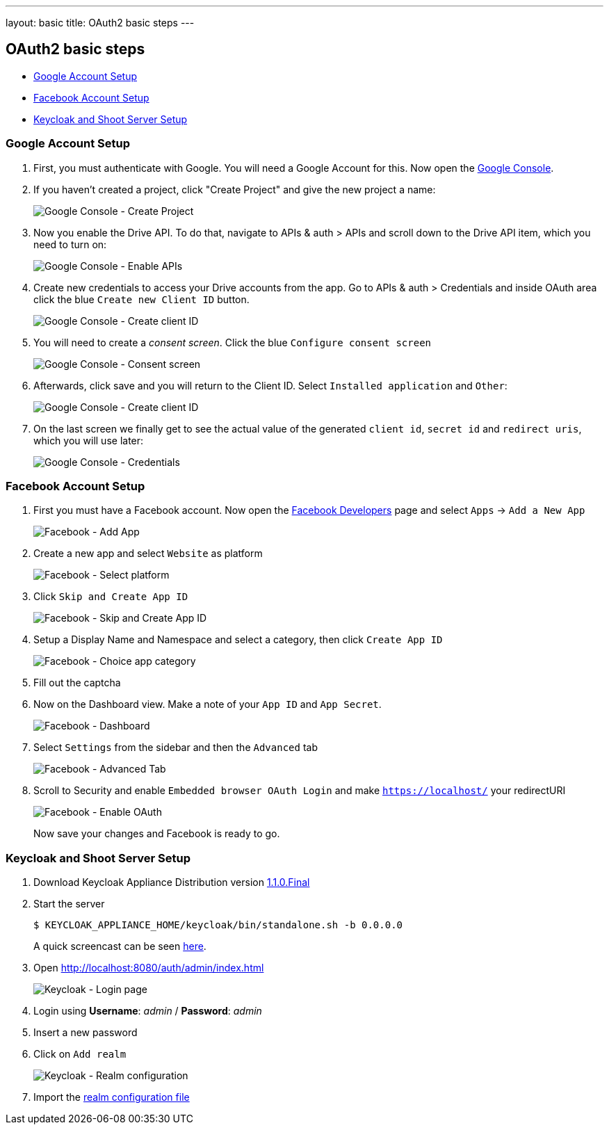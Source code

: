 ---
layout: basic
title: OAuth2 basic steps
---

OAuth2 basic steps
------------------

* <<Google>>
* <<Facebook>>
* <<Keycloak>>

[[Google]]
=== Google Account Setup

. First, you must authenticate with Google. You will need a Google Account
for this. Now open the http://console.developer.google.com[Google
Console].

. If you haven't created a project, click "Create Project" and give the
new project a name:
+
image:img/google-console-1.png[Google Console - Create Project]
+
. Now you enable the Drive API. To do that, navigate to APIs &
auth > APIs and scroll down to the Drive API item, which you need to
turn on:
+
image:img/google-console-2.png[Google Console - Enable APIs]
+
. Create new credentials to access your Drive accounts from
the app. Go to APIs & auth > Credentials and inside OAuth area click the
blue `Create new Client ID` button.
+
image:img/google-console-3.png[Google Console - Create client ID]
+
. You will need to create a _consent screen_. Click the blue
`Configure consent screen`
+
image:img/google-console-4.png[Google Console - Consent screen]
+
. Afterwards, click save and you will return to the Client ID. Select
`Installed application` and `Other`:
+
image:img/google-console-5.png[Google Console - Create client ID]
+
. On the last screen we finally get to see the actual value of the
generated `client id`, `secret id` and `redirect uris`, which you will
use later:
+
image:img/google-console-6.png[Google Console - Credentials]

[[Facebook]]
=== Facebook Account Setup

. First you must have a Facebook account. Now open the
https://developers.facebook.com/[Facebook Developers] page and select
`Apps` -> `Add a New App`
+
image:img/facebook-1.png[Facebook - Add App]
+
. Create a new app and select `Website` as platform
+
image:img/facebook-2.png[Facebook - Select platform]
+
. Click `Skip and Create App ID`
+
image:img/facebook-3.png[Facebook - Skip and Create App ID]
+
. Setup a Display Name and Namespace and select a category, then click
`Create App ID`
+
image:img/facebook-4.png[Facebook - Choice app category]
+
. Fill out the captcha

. Now on the Dashboard view. Make a note of your `App ID` and
`App Secret`.
+
image:img/facebook-5.png[Facebook - Dashboard]
+
. Select `Settings` from the sidebar and then the `Advanced` tab
+
image:img/facebook-6.png[Facebook - Advanced Tab]
+
. Scroll to Security and enable `Embedded browser OAuth Login` and make
`https://localhost/` your redirectURI
+
image:img/facebook-7.png[Facebook - Enable OAuth]
+
Now save your changes and Facebook is ready to go.

[[Keycloak]]
=== Keycloak and Shoot Server Setup


. Download Keycloak Appliance Distribution version http://sourceforge.net/projects/keycloak/files/1.1.0.Final/[1.1.0.Final]
. Start the server
+
[source,bash]
$ KEYCLOAK_APPLIANCE_HOME/keycloak/bin/standalone.sh -b 0.0.0.0
+
A quick screencast can be seen https://asciinema.org/a/16876[here].
. Open http://localhost:8080/auth/admin/index.html[http://localhost:8080/auth/admin/index.html]
+
image:img/keycloak-1.jpg[Keycloak - Login page]
+
. Login using *Username*: _admin_ / *Password*: _admin_
. Insert a new password
. Click on `Add realm`
+
image:img/keycloak-2.jpg[Keycloak - Realm configuration]
+
. Import the https://raw.githubusercontent.com/aerogear/aerogear-backend-cookbook/master/Shoot/configuration/shoot-realm.json[realm configuration file]

